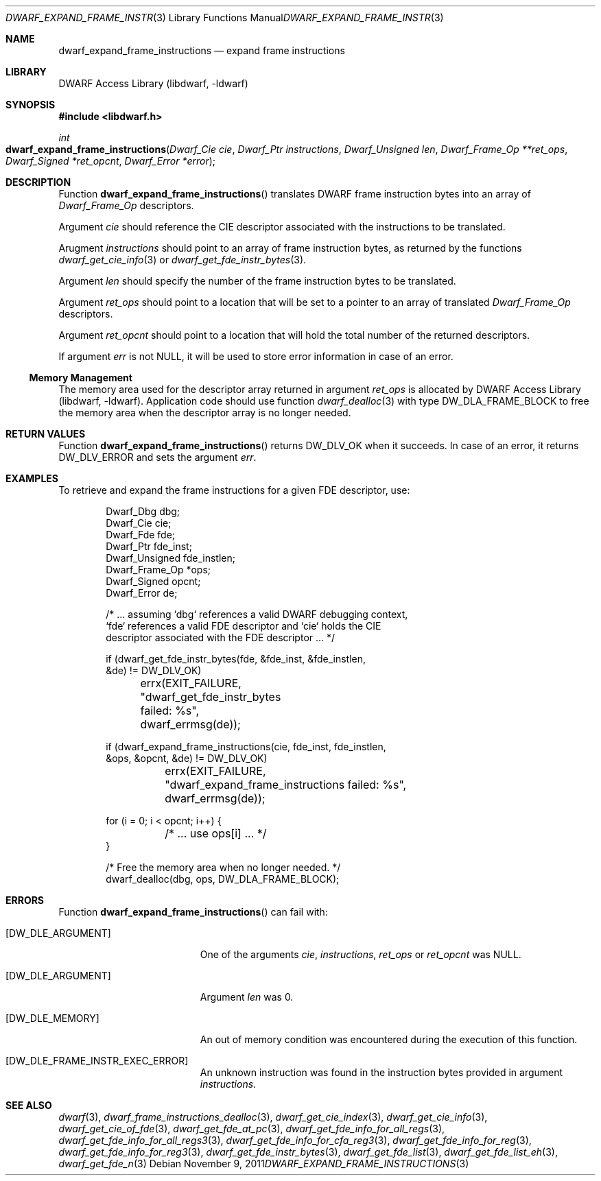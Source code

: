 .\" Copyright (c) 2011 Kai Wang
.\" All rights reserved.
.\"
.\" Redistribution and use in source and binary forms, with or without
.\" modification, are permitted provided that the following conditions
.\" are met:
.\" 1. Redistributions of source code must retain the above copyright
.\"    notice, this list of conditions and the following disclaimer.
.\" 2. Redistributions in binary form must reproduce the above copyright
.\"    notice, this list of conditions and the following disclaimer in the
.\"    documentation and/or other materials provided with the distribution.
.\"
.\" THIS SOFTWARE IS PROVIDED BY THE AUTHOR AND CONTRIBUTORS ``AS IS'' AND
.\" ANY EXPRESS OR IMPLIED WARRANTIES, INCLUDING, BUT NOT LIMITED TO, THE
.\" IMPLIED WARRANTIES OF MERCHANTABILITY AND FITNESS FOR A PARTICULAR PURPOSE
.\" ARE DISCLAIMED.  IN NO EVENT SHALL THE AUTHOR OR CONTRIBUTORS BE LIABLE
.\" FOR ANY DIRECT, INDIRECT, INCIDENTAL, SPECIAL, EXEMPLARY, OR CONSEQUENTIAL
.\" DAMAGES (INCLUDING, BUT NOT LIMITED TO, PROCUREMENT OF SUBSTITUTE GOODS
.\" OR SERVICES; LOSS OF USE, DATA, OR PROFITS; OR BUSINESS INTERRUPTION)
.\" HOWEVER CAUSED AND ON ANY THEORY OF LIABILITY, WHETHER IN CONTRACT, STRICT
.\" LIABILITY, OR TORT (INCLUDING NEGLIGENCE OR OTHERWISE) ARISING IN ANY WAY
.\" OUT OF THE USE OF THIS SOFTWARE, EVEN IF ADVISED OF THE POSSIBILITY OF
.\" SUCH DAMAGE.
.\"
.\" $Id$
.\"
.Dd November 9, 2011
.Dt DWARF_EXPAND_FRAME_INSTRUCTIONS 3
.Os
.Sh NAME
.Nm dwarf_expand_frame_instructions
.Nd expand frame instructions
.Sh LIBRARY
.Lb libdwarf
.Sh SYNOPSIS
.In libdwarf.h
.Ft int
.Fo dwarf_expand_frame_instructions
.Fa "Dwarf_Cie cie"
.Fa "Dwarf_Ptr instructions"
.Fa "Dwarf_Unsigned len"
.Fa "Dwarf_Frame_Op **ret_ops"
.Fa "Dwarf_Signed *ret_opcnt"
.Fa "Dwarf_Error *error"
.Fc
.Sh DESCRIPTION
Function
.Fn dwarf_expand_frame_instructions
translates DWARF frame instruction bytes into an array of
.Vt Dwarf_Frame_Op
descriptors.
.Pp
Argument
.Ar cie
should reference the CIE descriptor associated with the instructions
to be translated.
.Pp
Arugment
.Ar instructions
should point to an array of frame instruction bytes, as
returned by the functions
.Xr dwarf_get_cie_info 3
or
.Xr dwarf_get_fde_instr_bytes 3 .
.Pp
Argument
.Ar len
should specify the number of the frame instruction bytes to be
translated.
.Pp
Argument
.Ar ret_ops
should point to a location that will be set to a pointer to
an array of translated
.Vt Dwarf_Frame_Op
descriptors.
.Pp
Argument
.Ar ret_opcnt
should point to a location that will hold the total number of the
returned descriptors.
.Pp
If argument
.Ar err
is not
.Dv NULL ,
it will be used to store error information in case of an error.
.Ss Memory Management
The memory area used for the descriptor array returned in argument
.Ar ret_ops
is allocated by
.Lb libdwarf .
Application code should use function
.Xr dwarf_dealloc 3
with type
.Dv DW_DLA_FRAME_BLOCK
to free the memory area when the descriptor array is no longer needed.
.Sh RETURN VALUES
Function
.Fn dwarf_expand_frame_instructions
returns
.Dv DW_DLV_OK
when it succeeds.
In case of an error, it returns
.Dv DW_DLV_ERROR
and sets the argument
.Ar err .
.Sh EXAMPLES
To retrieve and expand the frame instructions for a given FDE
descriptor, use:
.Bd -literal -offset indent
Dwarf_Dbg dbg;
Dwarf_Cie cie;
Dwarf_Fde fde;
Dwarf_Ptr fde_inst;
Dwarf_Unsigned fde_instlen;
Dwarf_Frame_Op *ops;
Dwarf_Signed opcnt;
Dwarf_Error de;

/* ... assuming `dbg` references a valid DWARF debugging context,
  `fde` references a valid FDE descriptor and `cie` holds the CIE
  descriptor associated with the FDE descriptor ... */

if (dwarf_get_fde_instr_bytes(fde, &fde_inst, &fde_instlen,
    &de) != DW_DLV_OK)
	errx(EXIT_FAILURE, "dwarf_get_fde_instr_bytes failed: %s",
	    dwarf_errmsg(de));

if (dwarf_expand_frame_instructions(cie, fde_inst, fde_instlen,
    &ops, &opcnt, &de) != DW_DLV_OK)
	errx(EXIT_FAILURE,
	    "dwarf_expand_frame_instructions failed: %s",
	    dwarf_errmsg(de));

for (i = 0; i < opcnt; i++) {
	/* ... use ops[i] ... */
}

/* Free the memory area when no longer needed. */
dwarf_dealloc(dbg, ops, DW_DLA_FRAME_BLOCK);
.Ed
.Sh ERRORS
Function
.Fn dwarf_expand_frame_instructions
can fail with:
.Bl -tag -width ".Bq Er DW_DLE_ARGUMENT"
.It Bq Er DW_DLE_ARGUMENT
One of the arguments
.Ar cie ,
.Ar instructions ,
.Ar ret_ops
or
.Ar ret_opcnt
was
.Dv NULL .
.It Bq Er DW_DLE_ARGUMENT
Argument
.Ar len
was 0.
.It Bq Er DW_DLE_MEMORY
An out of memory condition was encountered during the execution of
this function.
.It Bq Er DW_DLE_FRAME_INSTR_EXEC_ERROR
An unknown instruction was found in the instruction bytes provided
in argument
.Ar instructions .
.El
.Sh SEE ALSO
.Xr dwarf 3 ,
.Xr dwarf_frame_instructions_dealloc 3 ,
.Xr dwarf_get_cie_index 3 ,
.Xr dwarf_get_cie_info 3 ,
.Xr dwarf_get_cie_of_fde 3 ,
.Xr dwarf_get_fde_at_pc 3 ,
.Xr dwarf_get_fde_info_for_all_regs 3 ,
.Xr dwarf_get_fde_info_for_all_regs3 3 ,
.Xr dwarf_get_fde_info_for_cfa_reg3 3 ,
.Xr dwarf_get_fde_info_for_reg 3 ,
.Xr dwarf_get_fde_info_for_reg3 3 ,
.Xr dwarf_get_fde_instr_bytes 3 ,
.Xr dwarf_get_fde_list 3 ,
.Xr dwarf_get_fde_list_eh 3 ,
.Xr dwarf_get_fde_n 3
